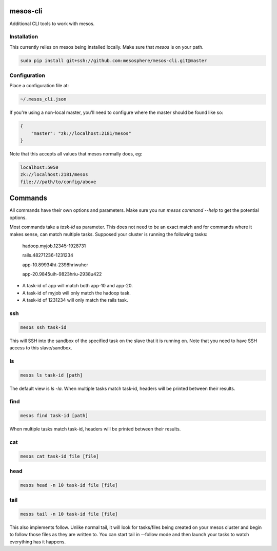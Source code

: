 =========
mesos-cli
=========

Additional CLI tools to work with mesos.

------------
Installation
------------

This currently relies on mesos being installed locally. Make sure that `mesos` is on your path.

.. code-block:: bash

    sudo pip install git+ssh://github.com:mesosphere/mesos-cli.git@master

-------------
Configuration
-------------

Place a configuration file at:

.. code-block:: bash

    ~/.mesos_cli.json

If you're using a non-local master, you'll need to configure where the master should be found like so:

.. code-block:: json

    {
        "master": "zk://localhost:2181/mesos"
    }

Note that this accepts all values that mesos normally does, eg:

.. code-block:: bash

    localhost:5050
    zk://localhost:2181/mesos
    file:///path/to/config/above

========
Commands
========

All commands have their own options and parameters. Make sure you run `mesos command --help` to get the potential options.

Most commands take a `task-id` as parameter. This does not need to be an exact match and for commands where it makes sense, can match multiple tasks. Supposed your cluster is running the following tasks:

    hadoop.myjob.12345-1928731

    rails.48271236-1231234

    app-10.89934ht-2398hriwuher

    app-20.9845uih-9823hriu-2938u422

- A task-id of app will match both app-10 and app-20.
- A task-id of myjob will only match the hadoop task.
- A task-id of 1231234 will only match the rails task.

---
ssh
---

.. code-block:: bash

    mesos ssh task-id

This will SSH into the sandbox of the specified task on the slave that it is running on. Note that you need to have SSH access to this slave/sandbox.

--
ls
--

.. code-block:: ls

    mesos ls task-id [path]

The default view is `ls -la`. When multiple tasks match task-id, headers will be printed between their results.

----
find
----

.. code-block:: find

    mesos find task-id [path]

When multiple tasks match task-id, headers will be printed between their results.

---
cat
---

.. code-block:: cat

    mesos cat task-id file [file]

----
head
----

.. code-block:: head

    mesos head -n 10 task-id file [file]

----
tail
----

.. code-block:: tail

    mesos tail -n 10 task-id file [file]

This also implements follow. Unlike normal tail, it will look for tasks/files being created on your mesos cluster and begin to follow those files as they are written to. You can start tail in --follow mode and then launch your tasks to watch everything has it happens.
